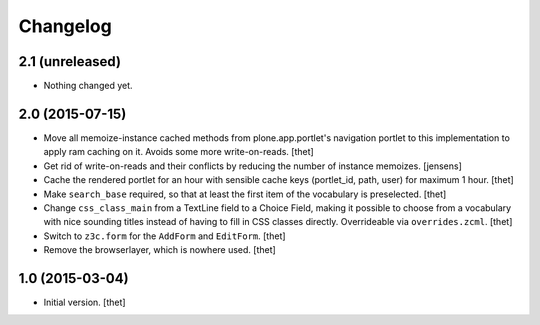 Changelog
=========

2.1 (unreleased)
----------------

- Nothing changed yet.


2.0 (2015-07-15)
----------------

- Move all memoize-instance cached methods from plone.app.portlet's navigation
  portlet to this implementation to apply ram caching on it. Avoids some more
  write-on-reads.
  [thet]

- Get rid of write-on-reads and their conflicts by reducing the number of 
  instance memoizes.
  [jensens]

- Cache the rendered portlet for an hour with sensible cache keys (portlet_id,
  path, user) for maximum 1 hour.
  [thet]

- Make ``search_base`` required, so that at least the first item of the
  vocabulary is preselected.
  [thet]

- Change ``css_class_main`` from a TextLine field to a Choice Field, making it
  possible to choose from a vocabulary with nice sounding titles instead of
  having to fill in CSS classes directly. Overrideable via ``overrides.zcml``.
  [thet]

- Switch to ``z3c.form`` for the ``AddForm`` and ``EditForm``.
  [thet]

- Remove the browserlayer, which is nowhere used.
  [thet]


1.0 (2015-03-04)
----------------

- Initial version.
  [thet]
